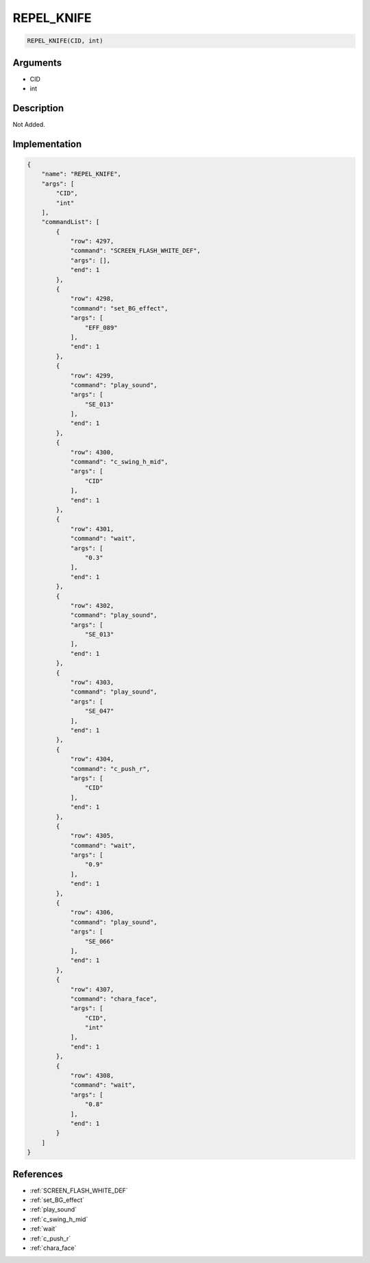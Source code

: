 .. _REPEL_KNIFE:

REPEL_KNIFE
========================

.. code-block:: text

	REPEL_KNIFE(CID, int)


Arguments
------------

* CID
* int

Description
-------------

Not Added.

Implementation
-------------

.. code-block:: json

	{
	    "name": "REPEL_KNIFE",
	    "args": [
	        "CID",
	        "int"
	    ],
	    "commandList": [
	        {
	            "row": 4297,
	            "command": "SCREEN_FLASH_WHITE_DEF",
	            "args": [],
	            "end": 1
	        },
	        {
	            "row": 4298,
	            "command": "set_BG_effect",
	            "args": [
	                "EFF_089"
	            ],
	            "end": 1
	        },
	        {
	            "row": 4299,
	            "command": "play_sound",
	            "args": [
	                "SE_013"
	            ],
	            "end": 1
	        },
	        {
	            "row": 4300,
	            "command": "c_swing_h_mid",
	            "args": [
	                "CID"
	            ],
	            "end": 1
	        },
	        {
	            "row": 4301,
	            "command": "wait",
	            "args": [
	                "0.3"
	            ],
	            "end": 1
	        },
	        {
	            "row": 4302,
	            "command": "play_sound",
	            "args": [
	                "SE_013"
	            ],
	            "end": 1
	        },
	        {
	            "row": 4303,
	            "command": "play_sound",
	            "args": [
	                "SE_047"
	            ],
	            "end": 1
	        },
	        {
	            "row": 4304,
	            "command": "c_push_r",
	            "args": [
	                "CID"
	            ],
	            "end": 1
	        },
	        {
	            "row": 4305,
	            "command": "wait",
	            "args": [
	                "0.9"
	            ],
	            "end": 1
	        },
	        {
	            "row": 4306,
	            "command": "play_sound",
	            "args": [
	                "SE_066"
	            ],
	            "end": 1
	        },
	        {
	            "row": 4307,
	            "command": "chara_face",
	            "args": [
	                "CID",
	                "int"
	            ],
	            "end": 1
	        },
	        {
	            "row": 4308,
	            "command": "wait",
	            "args": [
	                "0.8"
	            ],
	            "end": 1
	        }
	    ]
	}

References
-------------
* :ref:`SCREEN_FLASH_WHITE_DEF`
* :ref:`set_BG_effect`
* :ref:`play_sound`
* :ref:`c_swing_h_mid`
* :ref:`wait`
* :ref:`c_push_r`
* :ref:`chara_face`
